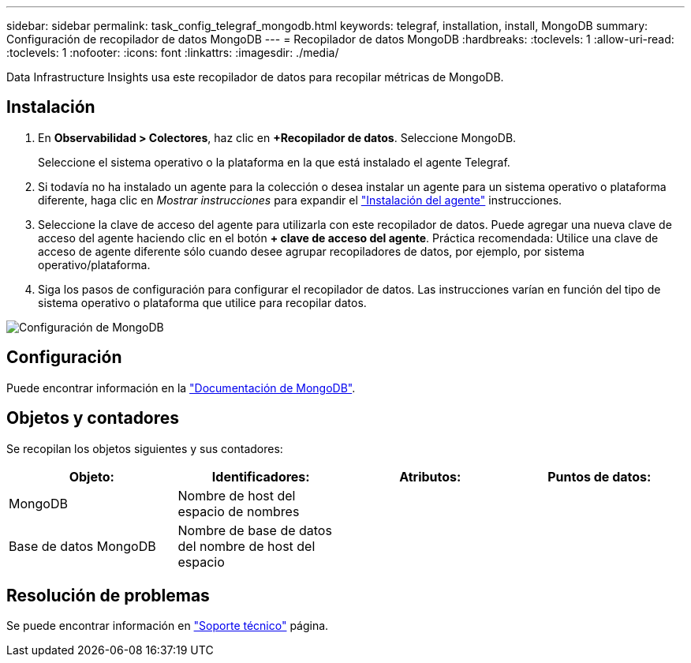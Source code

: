---
sidebar: sidebar 
permalink: task_config_telegraf_mongodb.html 
keywords: telegraf, installation, install, MongoDB 
summary: Configuración de recopilador de datos MongoDB 
---
= Recopilador de datos MongoDB
:hardbreaks:
:toclevels: 1
:allow-uri-read: 
:toclevels: 1
:nofooter: 
:icons: font
:linkattrs: 
:imagesdir: ./media/


[role="lead"]
Data Infrastructure Insights usa este recopilador de datos para recopilar métricas de MongoDB.



== Instalación

. En *Observabilidad > Colectores*, haz clic en *+Recopilador de datos*. Seleccione MongoDB.
+
Seleccione el sistema operativo o la plataforma en la que está instalado el agente Telegraf.

. Si todavía no ha instalado un agente para la colección o desea instalar un agente para un sistema operativo o plataforma diferente, haga clic en _Mostrar instrucciones_ para expandir el link:task_config_telegraf_agent.html["Instalación del agente"] instrucciones.
. Seleccione la clave de acceso del agente para utilizarla con este recopilador de datos. Puede agregar una nueva clave de acceso del agente haciendo clic en el botón *+ clave de acceso del agente*. Práctica recomendada: Utilice una clave de acceso de agente diferente sólo cuando desee agrupar recopiladores de datos, por ejemplo, por sistema operativo/plataforma.
. Siga los pasos de configuración para configurar el recopilador de datos. Las instrucciones varían en función del tipo de sistema operativo o plataforma que utilice para recopilar datos.


image:MongoDBDCConfigLinux.png["Configuración de MongoDB"]



== Configuración

Puede encontrar información en la link:https://docs.mongodb.com/["Documentación de MongoDB"].



== Objetos y contadores

Se recopilan los objetos siguientes y sus contadores:

[cols="<.<,<.<,<.<,<.<"]
|===
| Objeto: | Identificadores: | Atributos: | Puntos de datos: 


| MongoDB | Nombre de host del espacio de nombres |  |  


| Base de datos MongoDB | Nombre de base de datos del nombre de host del espacio |  |  
|===


== Resolución de problemas

Se puede encontrar información en link:concept_requesting_support.html["Soporte técnico"] página.
